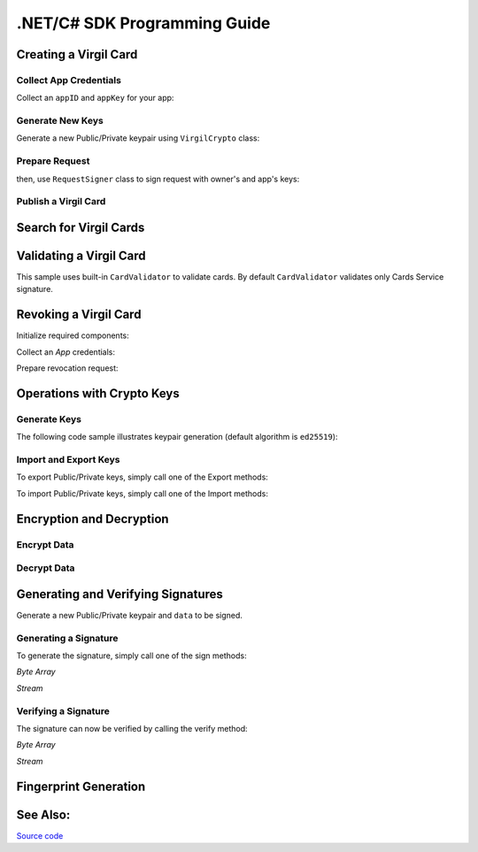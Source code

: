 .NET/C# SDK Programming Guide
=============================
..    -  `Creating a Virgil Card <#creating-a-virgil-card>`__
..        -  `Collect App Credentials <#collect-app-creadentials>`__
..        -  `Generate New Keys <#generate-new-keys>`__
..        -  `Prepare Request <#prepare-request>`__
..        -  `Publish a Virgil Card <#publish-a-virgil-card>`__
..    -  `Search for Virgil Cards <#search-for-virgil-cards>`__
..    -  `Validating a Virgil Card <#validating-a-virgil-card>`__
..    -  `Revoking a Virgil Card <#revoking-a-virgil-card>`__
..    -  `Operations with Crypto Keys <#operations-with-crypto-keys>`__
..        -  `Generate Keys <#generate-keys>`__
..        -  `Import and Export Keys <#import-and-export-keys>`__
..    -  `Encryption and Decryption <#encryption-and-decryption>`__
..        -  `Encrypt Data <#encrypt-data>`__
..        -  `Decrypt Data <#decrypt-data>`__
..    -  `Generating and Verifying Signatures <#generating-and-verifying-signatures>`__
..        -  `Generating a Signature <#generating-a-signature>`__
..        -  `Verifying a Signature <#verifying-a-signature>`__
..    -  `Fingerprint Generation <#fingerprint-generation>`__
..    -  `See Also <#see-also>`__


Creating a Virgil Card
----------------------

Collect App Credentials
~~~~~~~~~~~~~~~~~~~~~~~~~~

Collect an ``appID`` and ``appKey`` for your app:

.. code-block:: csharp
    :linenos:

    var appID = "[YOUR_APP_ID_HERE]";
    var appKeyPassword = "[YOUR_APP_KEY_PASSWORD_HERE]";
    var appKeyData = File.ReadAllBytes("[YOUR_APP_KEY_PATH_HERE]");

    var appKey = crypto.ImportPrivateKey(appKeyData, appKeyPassword);

Generate New Keys
~~~~~~~~~~~~~~~~~~~

Generate a new Public/Private keypair using ``VirgilCrypto`` class:

.. code-block:: csharp
    :linenos:

    var aliceKeys = crypto.GenerateKeys();

Prepare Request
~~~~~~~~~~~~~~~

.. code-block:: csharp
    :linenos:

    var exportedPublicKey = crypto.ExportPublicKey(aliceKeys.PublicKey);
    var createCardRequest = new CreateCardRequest("alice", "username", exportedPublicKey);

then, use ``RequestSigner`` class to sign request with owner's and app's keys:

.. code-block:: csharp
    :linenos:

    var requestSigner = new RequestSigner(crypto);

    requestSigner.SelfSign(createCardRequest, aliceKeys.PrivateKey);
    requestSigner.AuthoritySign(createCardRequest, appID, appKey);

Publish a Virgil Card
~~~~~~~~~~~~~~~~~~~~~

.. code-block:: csharp
    :linenos:

    var aliceCard = await client.CreateCardAsync(createCardRequest);


Search for Virgil Cards
---------------------------

.. code-block:: csharp
    :linenos:

    var client = new VirgilClient("[YOUR_ACCESS_TOKEN_HERE]");

    var criteria = SearchCriteria.ByIdentities("alice", "bob");

    var cards = await client.SearchCardsAsync(criteria);

Validating a Virgil Card
---------------------------

This sample uses built-in ``CardValidator`` to validate cards. By default ``CardValidator`` validates only Cards Service signature.

.. code-block:: csharp
    :linenos:

    // Initialize crypto API
    var crypto = new VirgilCrypto();

    var validator = new CardValidator(crypto);

    // Your can also add another Public Key for verification.
    // validator.AddVerifier("[HERE_VERIFIER_CARD_ID]", [HERE_VERIFIER_PUBLIC_KEY]);

    // Initialize service client
    var client = new VirgilClient("[YOUR_ACCESS_TOKEN_HERE]");
    client.SetCardValidator(validator);

    try
    {
        var criteria = SearchCriteria.ByIdentities("alice", "bob");
        var cards = await client.SearchCardsAsync(criteria);
    }
    catch (CardValidationException ex)
    {
        // ex.InvalidCards
    }

Revoking a Virgil Card
---------------------------

Initialize required components:

.. code-block:: csharp
    :linenos:

    var client = new VirgilClient("[YOUR_ACCESS_TOKEN_HERE]");
    var crypto = new VirgilCrypto();
    
    var requestSigner = new RequestSigner(crypto);
  
Collect an *App* credentials:

.. code-block:: csharp
    :linenos:

    var appID = "[YOUR_APP_ID_HERE]";
    var appKeyPassword = "[YOUR_APP_KEY_PASSWORD_HERE]";
    var appKeyData = File.ReadAllBytes("[YOUR_APP_KEY_PATH_HERE]");
     
    var appKey = crypto.ImportPrivateKey(appKeyData, appKeyPassword);

Prepare revocation request:

.. code-block:: csharp
    :linenos:

    var cardId = "[YOUR_CARD_ID_HERE]";
 
    var revokeRequest = new RevokeCardRequest(cardId, RevocationReason.Unspecified);
    requestSigner.AuthoritySign(revokeRequest, appID, appKey);
     
    await client.RevokeCardAsync(revokeRequest);


Operations with Crypto Keys
---------------------------

Generate Keys
~~~~~~~~~~~~~

The following code sample illustrates keypair generation (default algorithm is ``ed25519``):

.. code-block:: csharp
    :linenos:

     var aliceKeys = crypto.GenerateKeys();

Import and Export Keys
~~~~~~~~~~~~~~~~~~~~~~

To export Public/Private keys, simply call one of the Export methods:

.. code-block:: csharp
    :linenos:

     var exportedPrivateKey = crypto.ExportPrivateKey(aliceKeys.PrivateKey);
     var exportedPublicKey = crypto.ExportPublicKey(aliceKeys.PublicKey);

To import Public/Private keys, simply call one of the Import methods:

.. code-block:: csharp
    :linenos:

      var privateKey = crypto.ImportPrivateKey(exportedPrivateKey);  
      var publicKey = crypto.ImportPublicKey(exportedPublicKey);


Encryption and Decryption
---------------------------

Encrypt Data
~~~~~~~~~~~~

.. code-block:: csharp
    :linenos:

     var plaintext = new byte[100]
     var ciphertext = crypto.Encrypt(plaintext, alice.PublicKey, bob.PublicKey)
     
      using (FileStream in = File.Open(path, FileMode.Open, FileAccess.Read, FileShare.None))
      using (FileStream out = File.Open(path, FileMode.Open, FileAccess.Write, FileShare.None)) 
            {
             crypto.Encrypt(in, out, alice.PublicKey, bob.PublicKey)
            }
     

Decrypt Data
~~~~~~~~~~~~

.. code-block:: csharp
    :linenos:

     var ciphertext = new byte[100]{...}
     var plaintext = crypto.Decrypt(ciphertext, alice.PrivateKey)
     
      using (FileStream in = File.Open(path, FileMode.Open, FileAccess.Read, FileShare.None))
      using (FileStream out = File.Open(path, FileMode.Open, FileAccess.Write, FileShare.None)) 
            {
             crypto.Decrypt(in, out, alice.PrivateKey)
            }
     

Generating and Verifying Signatures
-----------------------------------

Generate a new Public/Private keypair and ``data`` to be signed.

.. code-block:: csharp
    :linenos:

    var alice = crypto.GenerateKeys();

    // The data to be signed with alice's Private key
    var data = Encoding.UTF8.GetBytes("Hello Bob, How are you?");

Generating a Signature
~~~~~~~~~~~~~~~~~~~~~~

To generate the signature, simply call one of the sign methods:

*Byte Array*

.. code-block:: csharp
    :linenos:

    var signature = crypto.Sign(data, alice.PrivateKey);

*Stream*

.. code-block:: csharp
    :linenos:

    var fileStream = File.Open("[YOUR_FILE_PATH_HERE]", FileMode.Open, FileAccess.Read, FileShare.None);
    using (fileStream)
    {
        var signature = crypto.Sign(inputStream, alice.PrivateKey);
    }

Verifying a Signature
~~~~~~~~~~~~~~~~~~~~~

The signature can now be verified by calling the verify method:

*Byte Array*

.. code-block:: csharp
    :linenos:

     var isValid = crypto.Verify(data, signature, alice.PublicKey);
     
*Stream*
     
.. code-block:: csharp
    :linenos:    

    var fileStream = File.Open("[YOUR_FILE_PATH_HERE]", FileMode.Open, FileAccess.Read, FileShare.None);
    using (fileStream)
    {
        var isValid = crypto.Verify(fileStream, signature, alice.PublicKey);
    }


Fingerprint Generation
----------------------

.. code-block:: csharp
    :linenos:

    var fingerprint = crypto.CalculateFingerprint(content);

See Also: 
---------
`Source code <https://github.com/VirgilSecurity/virgil-sdk-net>`__
